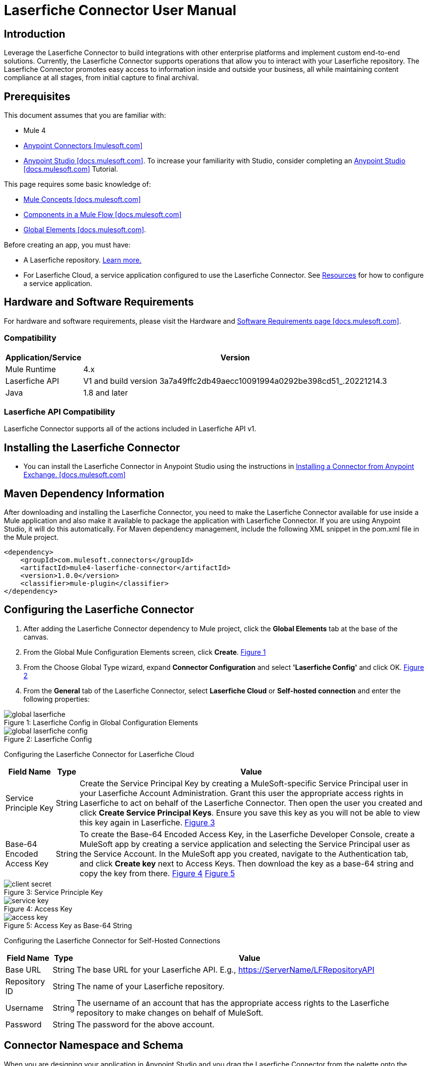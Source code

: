 = Laserfiche Connector User Manual

== Introduction

Leverage the Laserfiche Connector to build integrations with other enterprise platforms and implement custom end-to-end solutions. Currently, the Laserfiche Connector supports operations that allow you to interact with your Laserfiche repository. The Laserfiche Connector promotes easy access to information inside and outside your business, all while maintaining content compliance at all stages, from initial capture to final archival.

== Prerequisites

This document assumes that you are familiar with:

* Mule 4
* https://www.mulesoft.com/platform/cloud-connectors[Anypoint Connectors [mulesoft.com\]]
* https://docs.mulesoft.com/studio/7.7/[Anypoint Studio [docs.mulesoft.com\]]. To increase your familiarity with Studio, consider completing an https://docs.mulesoft.com/studio/7.7/[Anypoint Studio [docs.mulesoft.com\]] Tutorial.

This page requires some basic knowledge of:

* https://docs.mulesoft.com/mule-runtime/latest/[Mule Concepts [docs.mulesoft.com\]]
* https://docs.mulesoft.com/mule-runtime/latest/mule-components[Components in a Mule Flow [docs.mulesoft.com\]]
* https://docs.mulesoft.com/mule-runtime/4.4/global-elements[Global Elements [docs.mulesoft.com\]].

Before creating an app, you must have:

* A Laserfiche repository. https://www.laserfiche.com/products/document-management/[Learn more.]
* For Laserfiche Cloud, a service application configured to use the Laserfiche Connector. See <<Resources>> for how to configure a service application.

== Hardware and Software Requirements

For hardware and software requirements, please visit the Hardware and https://docs.mulesoft.com/mule-runtime/4.2/hardware-and-software-requirements[Software Requirements page [docs.mulesoft.com\]].

=== Compatibility

[%header%autowidth]
|===
|Application/Service |Version
|Mule Runtime	     |  4.x
|Laserfiche API |  V1 and build version 3a7a49ffc2db49aecc10091994a0292be398cd51_.20221214.3
|Java	             |  1.8 and later
|===

=== Laserfiche API Compatibility
Laserfiche Connector supports all of the actions included in Laserfiche API v1.

== Installing the Laserfiche Connector

* You can install the Laserfiche Connector in Anypoint Studio using the instructions in https://docs.mulesoft.com/exchange/#installing-a-connector-from-anypoint-exchange[Installing a Connector from Anypoint Exchange. [docs.mulesoft.com\]]

== Maven Dependency Information

After downloading and installing the Laserfiche Connector, you need to make the Laserfiche Connector available for use inside a Mule application and also make it available to package the application with Laserfiche Connector. If you are using Anypoint Studio, it will do this automatically. For Maven dependency management, include the following XML snippet in the pom.xml file in the Mule project.

    <dependency>
        <groupId>com.mulesoft.connectors</groupId>
        <artifactId>mule4-laserfiche-connector</artifactId>
        <version>1.0.0</version>
        <classifier>mule-plugin</classifier>
    </dependency>

== Configuring the Laserfiche Connector

1. After adding the Laserfiche Connector dependency to Mule project, click the *Global Elements* tab at the base of the canvas.
2. From the Global Mule Configuration Elements screen, click *Create*. <<img-global-laserfiche,Figure 1>>
3. From the Choose Global Type wizard, expand *Connector Configuration* and select *'Laserfiche Config'* and click OK. <<img-global-laserfiche-config,Figure 2>>
4. From the *General* tab of the Laserfiche Connector, select *Laserfiche Cloud* or *Self-hosted connection* and enter the following properties:

.Laserfiche Config in Global Configuration Elements
[#img-global-laserfiche]
[caption="Figure 1: "]
image::img/global_laserfiche.png[]

.Laserfiche Config
[#img-global-laserfiche-config]
[caption="Figure 2: "]
image::img/global_laserfiche_config.PNG[]

Configuring the Laserfiche Connector for Laserfiche Cloud
[%header%autowidth.spread]
|===
|Field Name |Type |Value
|Service Principle Key |String |Create the Service Principal Key by creating a MuleSoft-specific Service Principal user in your Laserfiche Account Administration. Grant this user the appropriate access rights in Laserfiche to act on behalf of the Laserfiche Connector. Then open the user you created and click *Create Service Principal Keys*. Ensure you save this key as you will not be able to view this key again in Laserfiche. <<img-client-secret,Figure 3>>
|Base-64 Encoded Access Key |String |To create the Base-64 Encoded Access Key, in the Laserfiche Developer Console, create a MuleSoft app by creating a service application and selecting the Service Principal user as the Service Account. In the MuleSoft app you created, navigate to the Authentication tab, and click *Create key* next to Access Keys. Then download the key as a base-64 string and copy the key from there. <<img-service-key,Figure 4>> <<img-access-key,Figure 5>>
|===

.Service Principle Key
[#img-client-secret]
[caption="Figure 3: "]
image::img/client_secret.PNG[]

.Access Key
[#img-service-key]
[caption="Figure 4: "]
image::img/service_key.PNG[]

.Access Key as Base-64 String
[#img-access-key]
[caption="Figure 5: "]
image::img/access_key.PNG[]

Configuring the Laserfiche Connector for Self-Hosted Connections
[%header%autowidth.spread]
|===
|Field Name |Type |Value
|Base URL |String |The base URL for your Laserfiche API. E.g., https://ServerName/LFRepositoryAPI
|Repository ID |String |The name of your Laserfiche repository.
|Username |String |The username of an account that has the appropriate access rights to the Laserfiche repository to make changes on behalf of MuleSoft.
|Password |String |The password for the above account.
|===

== Connector Namespace and Schema

When you are designing your application in Anypoint Studio and you drag the Laserfiche Connector from the palette onto the Anypoint Studio canvas, Anypoint Studio automatically populates the XML code with the connector *namespace* and *schema location*.

*Namespace:* `+http://www.mulesoft.org/schema/mule/connector+` +
*Schema Location:* `+http://www.mulesoft.org/schema/mule/connector/current/mule-connector.xsd+`

[TIP]
If you are manually coding the Mule application in Anypoint Studio's XML editor or another text editor, define the namespace and schema location in the header of your *Configuration XML*, inside the `<mule>` tag.


----
<mule xmlns:laserfiche="http://www.mulesoft.org/schema/mule/laserfiche"
      xmlns="http://www.mulesoft.org/schema/mule/core"
      xmlns:doc="http://www.mulesoft.org/schema/mule/documentation"
      xmlns:xsi="http://www.w3.org/2001/XMLSchema-instance"
      xsi:schemaLocation="http://www.mulesoft.org/schema/mule/core
      http://www.mulesoft.org/schema/mule/core/current/mule.xsd
      http://www.mulesoft.org/schema/mule/laserfiche
      http://www.mulesoft.org/schema/mule/laserfiche/current/mule-laserfiche.xsd">

      <!-- put your global configuration elements and flows here -->

</mule>
----

== Use Cases

The Laserfiche Connector serves as an integration point between Laserfiche and any other applications available on the MuleSoft platform. Use cases include:

* *Data Retrieval* - Retrieve documents or document metadata from Laserfiche and view or download in another system, like a CRM, ERP, or any system with relevant documents stored within Laserfiche. Examples: Salesforce, Dynamics, Oracle, NetSuite, SAP, JD Edwards, and Workday.

** *Sync metadata from Laserfiche to Dynamics* <<img-use-case-1,Figure 6>>
*** *Listener* - Listens for HTTP or HTTPS requests.
*** *Set Variable* - Set a flow variable (e.g., account name from request body).
*** *Create Simple Search Operation* - Use a Laserfiche Connector operation to search for an entry and its field values (e.g., account city) by request input (e.g., account name from request body).
*** *Set Variable* - Set a flow variable using the field values from a searched for entry.
*** *Retrieve Multiple by Query* - Use Dynamics Connector operation to search accounts by name.
*** *Update* - Use Laserfiche field values (e.g., account city) to update your Dynamics account via the Dynamics Connector operation.

.Sync metadata from Laserfiche to Dynamics
[#img-use-case-1]
[caption="Figure 6: "]
image::img/use_case_1.PNG[]

* *Save and Automate Processes* - Save a document to Laserfiche or update Laserfiche metadata from another system. This action can be monitored to start a Laserfiche business process. Examples: Salesforce, Dynamics, Oracle, NetSuite, SAP, JD Edwards, and Workday.

** *Update Laserfiche metadata fields when a Salesforce contact is changed* <<img-use-case-2a,Figure 7>>
*** *On Modified Object* - Use Salesforce Connector source to listen for contact changes.
*** *Logger* - Log the start trace of the flow.
*** *Set Variable* - Set flow variable using the modified Salesforce contact info.
*** *Create Simple Search Operation* - Use a Laserfiche Connector operation to search for a Laserfiche entry with a name that matches the contact's name.
*** *Logger* - Log the search result.
*** *Assign Field Values* - Use a Laserfiche Connector operation to synchronize Laserfiche metadata fields and Salesforce contact fields.

** *Create a Laserfiche folder when a new contact is added to Salesforce* <<img-use-case-2b,Figure 8>>
*** *On New Object* - Use Salesforce Connector source to listen for a new contact to be created.
*** *Logger* - Log the start trace of the flow.
*** *Set Variable* - Set a flow variable using the newly created Salesforce contact info.
*** *Create or Copy Entry* - Use Laserfiche Connector operation to create a folder in Laserfiche with a name that matches the contact's name.
*** *Write template value to entry* - Use a Laserfiche Connector operation to assign a template to the newly created entry and populate its fields with the Salesforce contact's field values.

.Update a Laserfiche entry's fields when a Salesforce contact is modified
[#img-use-case-2a]
[caption="Figure 7: "]
image::img/use_case_2a.PNG[]

.Create a Laserfiche folder for a new Salesforce contact
[#img-use-case-2b]
[caption="Figure 8: "]
image::img/use_case_2b.PNG[]

* *Healthcare Data Gathering* - Convert Laserfiche document's metadata into the HL7 data format before sending it to a healthcare system requiring that standard. Example: HL7 Connector and HL7 MLLP Connector
* *AP Processing* - Laserfiche’s solutions for automating invoice processing can update necessary ERP and financial systems. Examples: Dynamics, Dynamics GP, Oracle ERP Cloud, Oracle E-Business Suite, and SAP

== Laserfiche Connector Specific Errors
* *INVALID_REQUEST* - 400 API error response
* *ACCESS_DENIED* - 403 API error response
* *ITEM_NOT_FOUND* - 404 API error response
* *CONFLICT_OR_PARTIAL_SUCCESS* - 409 API error response
* *LOCKED* - 423 API error response
* *RATE_LIMIT_REACHED* - 429 API error response
* *OTHER* - All other errors

== Resources
Check out the https://developer.laserfiche.com/index.html[Laserfiche API documentation] to see the https://developer.laserfiche.com/guide_oauth-service.html[service application configuration] (which is a prerequisite for Laserfiche Connector) and to view https://api.laserfiche.com/repository/swagger/index.html[all supported operations].